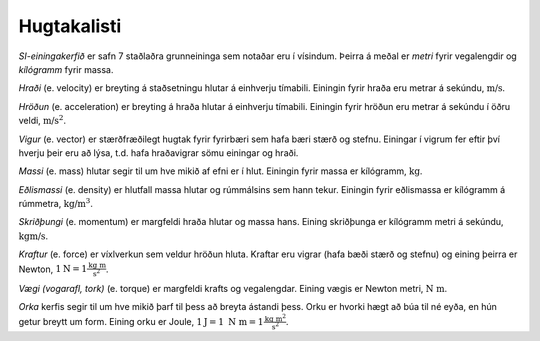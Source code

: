 Hugtakalisti
============

*SI-einingakerfið* er safn 7 staðlaðra grunneininga sem notaðar eru í vísindum. Þeirra á meðal er *metri* fyrir vegalengdir og *kílógramm* fyrir massa.

*Hraði* (e. velocity) er breyting á staðsetningu hlutar á einhverju tímabili.
Einingin fyrir hraða eru metrar á sekúndu, :math:`\text{m/s}`.

*Hröðun* (e. acceleration) er breyting á hraða hlutar á einhverju tímabili.
Einingin fyrir hröðun eru metrar á sekúndu í öðru veldi, :math:`\text{m/s}^2`.

*Vigur* (e. vector) er stærðfræðilegt hugtak fyrir fyrirbæri sem hafa bæri stærð og stefnu. Einingar í vigrum fer eftir því hverju þeir eru að lýsa, t.d. hafa hraðavigrar sömu einingar og hraði.

*Massi* (e. mass) hlutar segir til um hve mikið af efni er í hlut. Einingin fyrir massa er kílógramm, :math:`\text{kg}`.

*Eðlismassi* (e. density) er hlutfall massa hlutar og rúmmálsins sem hann tekur. Einingin fyrir eðlismassa er kílógramm á rúmmetra, :math:`\text{kg/m}^3`.

*Skriðþungi* (e. momentum) er margfeldi hraða hlutar og massa hans. Eining skriðþunga er kílógramm metri á sekúndu, :math:`\text{kgm/s}`.

*Kraftur* (e. force) er víxlverkun sem veldur hröðun hluta. Kraftar eru vigrar (hafa bæði stærð og stefnu) og eining þeirra er Newton, :math:`1 \text{N} = 1 \frac{\text{kg m}}{\text{s}^2}`.

*Vægi (vogarafl, tork)* (e. torque) er margfeldi krafts og vegalengdar. Eining vægis er Newton metri, :math:`\text{N m}`.

*Orka* kerfis segir til um hve mikið þarf til þess að breyta ástandi þess. Orku er hvorki hægt að búa til né eyða, en hún getur breytt um form. Eining orku er Joule, :math:`1\text{J}= 1 \text{N m} = 1\frac{\text{kg m}^2}{\text{s}^2}`.
